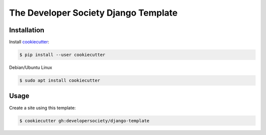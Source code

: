 =====================================
The Developer Society Django Template
=====================================

Installation
------------

Install cookiecutter_:

.. _cookiecutter: https://github.com/audreyr/cookiecutter

.. code-block:: console

    $ pip install --user cookiecutter


Debian/Ubuntu Linux

.. code-block:: console

    $ sudo apt install cookiecutter

Usage
-----

Create a site using this template:

.. code-block:: console

    $ cookiecutter gh:developersociety/django-template
